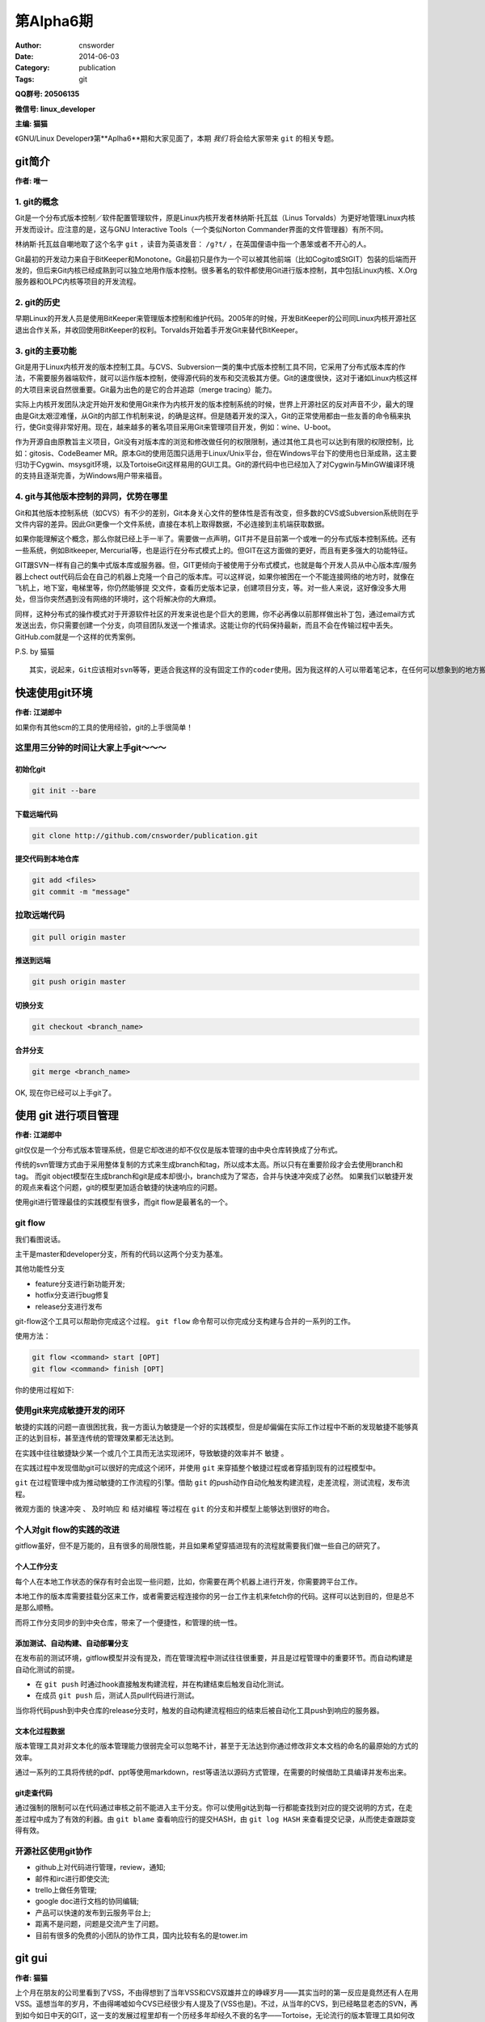 第Alpha6期
==============================================================  
:Author: cnsworder
:Date: 2014-06-03
:Category: publication
:Tags: git

**QQ群号: 20506135**

**微信号: linux_developer**  

**主编: 猫猫**

《GNU/Linux Developer》第**Aplha6**期和大家见面了，本期 *我们* 将会给大家带来 ``git`` 的相关专题。  

git简介
--------------------------------------------
**作者: 唯一**

1. git的概念
^^^^^^^^^^^^^^^^^^^

Git是一个分布式版本控制／软件配置管理软件，原是Linux内核开发者林纳斯·托瓦兹（Linus Torvalds）为更好地管理Linux内核开发而设计。应注意的是，这与GNU Interactive Tools（一个类似Norton Commander界面的文件管理器）有所不同。

林纳斯·托瓦兹自嘲地取了这个名字 ``git`` ，读音为英语发音： ``/ɡ?t/`` ，在英国俚语中指一个愚笨或者不开心的人。

Git最初的开发动力来自于BitKeeper和Monotone。Git最初只是作为一个可以被其他前端（比如Cogito或StGIT）包装的后端而开发的，但后来Git内核已经成熟到可以独立地用作版本控制。很多著名的软件都使用Git进行版本控制，其中包括Linux内核、X.Org服务器和OLPC内核等项目的开发流程。

2. git的历史
^^^^^^^^^^^^^^^^

早期Linux的开发人员是使用BitKeeper来管理版本控制和维护代码。2005年的时候，开发BitKeeper的公司同Linux内核开源社区退出合作关系，并收回使用BitKeeper的权利。Torvalds开始着手开发Git来替代BitKeeper。

3. git的主要功能
^^^^^^^^^^^^^^^^^^^^^^^^

Git是用于Linux内核开发的版本控制工具。与CVS、Subversion一类的集中式版本控制工具不同，它采用了分布式版本库的作法，不需要服务器端软件，就可以运作版本控制，使得源代码的发布和交流极其方便。Git的速度很快，这对于诸如Linux内核这样的大项目来说自然很重要。Git最为出色的是它的合并追踪（merge tracing）能力。

实际上内核开发团队决定开始开发和使用Git来作为内核开发的版本控制系统的时候，世界上开源社区的反对声音不少，最大的理由是Git太艰涩难懂，从Git的内部工作机制来说，的确是这样。但是随着开发的深入，Git的正常使用都由一些友善的命令稿来执行，使Git变得非常好用。现在，越来越多的著名项目采用Git来管理项目开发，例如：wine、U-boot。

作为开源自由原教旨主义项目，Git没有对版本库的浏览和修改做任何的权限限制，通过其他工具也可以达到有限的权限控制，比如：gitosis、CodeBeamer MR。原本Git的使用范围只适用于Linux/Unix平台，但在Windows平台下的使用也日渐成熟，这主要归功于Cygwin、msysgit环境，以及TortoiseGit这样易用的GUI工具。Git的源代码中也已经加入了对Cygwin与MinGW编译环境的支持且逐渐完善，为Windows用户带来福音。

4. git与其他版本控制的异同，优势在哪里
^^^^^^^^^^^^^^^^^^^^^^^^^^^^^^^^^^^^^^^^^^^^

Git和其他版本控制系统（如CVS）有不少的差别，Git本身关心文件的整体性是否有改变，但多数的CVS或Subversion系统则在乎文件内容的差异。因此Git更像一个文件系统，直接在本机上取得数据，不必连接到主机端获取数据。

如果你能理解这个概念，那么你就已经上手一半了。需要做一点声明，GIT并不是目前第一个或唯一的分布式版本控制系统。还有一些系统，例如Bitkeeper, Mercurial等，也是运行在分布式模式上的。但GIT在这方面做的更好，而且有更多强大的功能特征。

GIT跟SVN一样有自己的集中式版本库或服务器。但，GIT更倾向于被使用于分布式模式，也就是每个开发人员从中心版本库/服务器上chect out代码后会在自己的机器上克隆一个自己的版本库。可以这样说，如果你被困在一个不能连接网络的地方时，就像在飞机上，地下室，电梯里等，你仍然能够提 交文件，查看历史版本记录，创建项目分支，等。对一些人来说，这好像没多大用处，但当你突然遇到没有网络的环境时，这个将解决你的大麻烦。

同样，这种分布式的操作模式对于开源软件社区的开发来说也是个巨大的恩赐，你不必再像以前那样做出补丁包，通过email方式发送出去，你只需要创建一个分支，向项目团队发送一个推请求。这能让你的代码保持最新，而且不会在传输过程中丢失。GitHub.com就是一个这样的优秀案例。

P.S. by 猫猫 ::

    其实，说起来，Git应该相对svn等等，更适合我这样的没有固定工作的coder使用。因为我这样的人可以带着笔记本，在任何可以想象到的地方搬砖，但是这些地方真心的不一定有网络的


快速使用git环境
-------------------------------

**作者: 江湖郎中**

如果你有其他scm的工具的使用经验，git的上手很简单！

这里用三分钟的时间让大家上手git～～～
^^^^^^^^^^^^^^^^^^^^^^^^^^^^^^^^^^^^^^^^^^^^^^^

初始化git
"""""""""""""""""""""

.. code-block:: bash

    git init --bare


下载远端代码
"""""""""""""""""""""""""

.. code-block:: bash

    git clone http://github.com/cnsworder/publication.git


提交代码到本地仓库
"""""""""""""""""""""""""""

.. code-block:: bash

    git add <files>
    git commit -m "message"

拉取远端代码
^^^^^^^^^^^^^^^

.. code-block:: bash

    git pull origin master


推送到远端
"""""""""""""""""""
.. code-block:: bash
    
    git push origin master


切换分支
"""""""""""""
.. code-block:: bash

    git checkout <branch_name>


合并分支
"""""""""""""
.. code-block:: bash

    git merge <branch_name>


OK, 现在你已经可以上手git了。


使用 git 进行项目管理
--------------------------------------------
**作者: 江湖郎中**

git仅仅是一个分布式版本管理系统，但是它却改进的却不仅仅是版本管理的由中央仓库转换成了分布式。

传统的svn管理方式由于采用整体复制的方式来生成branch和tag，所以成本太高。所以只有在重要阶段才会去使用branch和tag。
而git object模型在生成branch和git是成本却很小，branch成为了常态，合并与快速冲突成了必然。
如果我们以敏捷开发的观点来看这个问题，git的模型更加适合敏捷的快速响应的问题。

使用git进行管理最佳的实践模型有很多，而git flow是最著名的一个。

git flow
^^^^^^^^^^^^^^^^^^^^

.. image:: http://docs.cnsworder.com/img/git/flow.png

我们看图说话。

主干是master和developer分支，所有的代码以这两个分支为基准。

其他功能性分支

+ feature分支进行新功能开发;
+ hotfix分支进行bug修复
+ release分支进行发布

git-flow这个工具可以帮助你完成这个过程。 ``git flow`` 命令帮可以你完成分支构建与合并的一系列的工作。

使用方法：

.. code-block:: bash

    git flow <command> start [OPT]
    git flow <command> finish [OPT]


你的使用过程如下:

.. image:: http://docs.cnsworder.com/img/git/git-flow-commands.png

使用git来完成敏捷开发的闭环
^^^^^^^^^^^^^^^^^^^^^^^^^^^^^^^^^^^

敏捷的实践的问题一直很困扰我，我一方面认为敏捷是一个好的实践模型，但是却偏偏在实际工作过程中不断的发现敏捷不能够真正的达到目标，甚至连传统的管理效果都无法达到。

在实践中往往敏捷缺少某一个或几个工具而无法实现闭环，导致敏捷的效率并不 ``敏捷`` 。

在实践过程中发现借助git可以很好的完成这个闭环，并使用 ``git`` 来穿插整个敏捷过程或者穿插到现有的过程模型中。

``git`` 在过程管理中成为推动敏捷的工作流程的引擎。借助 ``git`` 的push动作自动化触发构建流程，走差流程，测试流程，发布流程。

微观方面的 ``快速冲突`` 、 ``及时响应`` 和 ``结对编程`` 等过程在 ``git`` 的分支和并模型上能够达到很好的吻合。


个人对git flow的实践的改进
^^^^^^^^^^^^^^^^^^^^^^^^^^^^^^^^^^^^^^^

gitflow虽好，但不是万能的，且有很多的局限性能，并且如果希望穿插进现有的流程就需要我们做一些自己的研究了。

个人工作分支
""""""""""""""""""""""""

每个人在本地工作状态的保存有时会出现一些问题，比如，你需要在两个机器上进行开发，你需要跨平台工作。

本地工作的版本库需要挂载分区来工作，或者需要远程连接你的另一台工作主机来fetch你的代码。这样可以达到目的，但是总不是那么顺畅。

而将工作分支同步的到中央仓库，带来了一个便捷性，和管理的统一性。

添加测试、自动构建、自动部署分支
""""""""""""""""""""""""""""""""""""""""

在发布前的测试环境，gitflow模型并没有提及，而在管理流程中测试往往很重要，并且是过程管理中的重要环节。而自动构建是自动化测试的前提。

+ 在 ``git push`` 时通过hook直接触发构建流程，并在构建结束后触发自动化测试。
+ 在成员 ``git push`` 后，测试人员pull代码进行测试。 

当你将代码push到中央仓库的release分支时，触发的自动构建流程相应的结束后被自动化工具push到响应的服务器。


文本化过程数据
"""""""""""""""""""""""""""

版本管理工具对非文本化的版本管理能力很弱完全可以忽略不计，甚至于无法达到你通过修改非文本文档的命名的最原始的方式的效率。

通过一系列的工具将传统的pdf、ppt等使用markdown，rest等语法以源码方式管理，在需要的时候借助工具编译并发布出来。

git走查代码
""""""""""""""""""""""""""

通过强制的限制可以在代码通过审核之前不能进入主干分支。你可以使用git达到每一行都能查找到对应的提交说明的方式，在走差过程中成为了有效的利器。由 ``git blame`` 查看响应行的提交HASH，由 ``git log HASH`` 来查看提交记录，从而使走查跟踪变得有效。


开源社区使用git协作
^^^^^^^^^^^^^^^^^^^^^^^^^^^^^^

+ github上对代码进行管理，review，通知;
+ 邮件和irc进行即使交流;
+ trello上做任务管理;
+ google doc进行文档的协同编辑;
+ 产品可以快速的发布到云服务平台上;
+ 距离不是问题，问题是交流产生了问题。
+ 目前有很多的免费的小团队的协作工具，国内比较有名的是tower.im

git gui
---------------------------
**作者: 猫猫**

上个月在朋友的公司里看到了VSS，不由得想到了当年VSS和CVS双雄并立的峥嵘岁月——其实当时的第一反应是竟然还有人在用VSS。遥想当年的岁月，不由得唏嘘如今CVS已经很少有人提及了(VSS也是)。不过，从当年的CVS，到已经略显老态的SVN，再到如今如日中天的GIT，这一支的发展过程里却有一个历经多年却经久不衰的名字——Tortoise，无论流行的版本管理工具如何改变，这只神龟小强一直屹立在我们的电脑中。
从TortoiseCVS到TortoiseSVN再到TortoiseGIT一路走来，最大的好处莫过于操作习惯的延续。神龟的一路发展，无论内在的版本控制体系如何的改变，从普通文件加头也好，从集中管理到分布式管理也好，Tortoise系列的GUI工具很好的把操作风格和操作习惯延续了下来。

下面通过几张图片来说明TortoiseSVN和TortoiseGIT
^^^^^^^^^^^^^^^^^^^^^^^^^^^^^^^^^^^^^^^^^^^^^^^^^^^^

1. 在空目录中列出来的右键菜单
"""""""""""""""""""""""""""""""""

.. image:: http://docs.cnsworder.com/img/git/01.png

仅仅是因为Git中checkout变成了clone而已，其他部分很大程度的保持了一样。

2. 在已经存在版本信息的目录中的右键菜单
""""""""""""""""""""""""""""""""""""""""""""""

.. image:: http://docs.cnsworder.com/img/git/05.png

.. image:: http://docs.cnsworder.com/img/git/06.png

3. 已经存在版本控制信息的目录中的详细菜单
"""""""""""""""""""""""""""""""""""""""""""""""

.. image:: http://docs.cnsworder.com/img/git/02.png

.. image:: http://docs.cnsworder.com/img/git/03.png

通过以上几张图的比较可以看出，虽然其实仔细看会发现工作原理和流程是完全不同的，但是同样的这个系列的工具延续使用下来，从TortoiseSVN换到TortoiseGit基本不会感到有任何的不适应。

TortoiseGi的简单使用
^^^^^^^^^^^^^^^^^^^^^^^^^^^^^^^^^^^

1. TortoiseGit使用前的设置
""""""""""""""""""""""""""""""""

在使用TortoiseGit之前，需要设置msysgit的运行目录。其实，TortoiseGit应该仅仅是对GIT操作进行封装的一张皮，而GIT操作的在Windows下的核心部分是在msysgit这个工程里面实现的。也就是说，对应于linux中的git-core之类的东西，其实是在msysgit里面。

第一次使用TortoiseGit或者在TortoiseGit的Settings菜单中，可以找到设置msysgit可执行文件路径的地方

.. image:: http://docs.cnsworder.com/img/git/09.png

注意，设置这个路径是，一定要指向到msysgit的bin目录下，否则是无法找到正确的可执行文件的。设置好以后，可以点击Check now按钮，如果能如上图那样显示版本信息，即说明msysgit的可执行目录设置成功。

.. Note::

    `msysgit的下载地址 <http://msysgit.github.io/>`

2. 设置作者信息
"""""""""""""""""""""""""""

第一次提交或者在TortoiseGit的Settings菜单中，可以找到对作者信息的设置，主要包括作者的名字和邮件地址。如果在提交是勾选了Set author复选框，那么就会将这里设置的作者名字自动添加进去。目前据猜测，这个名字和邮件地址应该不需要和在GIT服务器上注册时使用的用户名和邮件地址相同，简而言之，这个名字和邮件地址应该是可以随便写的。

.. image:: http://docs.cnsworder.com/img/git/10.png

3. 下载已经存在的仓库
"""""""""""""""""""""""""""""

在没有记录版本信息的目录中选在右键菜单中的Git Clone，会得到如下图的窗口

.. image:: http://docs.cnsworder.com/img/git/04.png

URL框中是要下载的仓库的地址，ssh只是其中的一种协议罢了，更高大上的会有https等其他协议。以后计划会专门有Git服务器的搭建系列，里面会对支持不同协议的服务器进行分别介绍，本文仅仅是对神龟GIT的简单使用的介绍，过多深入的内容就不涉及了。

Directory框中是仓库下载到本地的目录位置，这就不需要过多说明了。

另外一个比较重要的地方是Branch，选中这个复选框后，后面的输入框会变的可用。郎中的文章中已经对GIT的Branch的优点进行了介绍，这里就不在做过多的解释。在这个框中输入自己需要的Branch名字，就会下载对应的Branch的内容，比如Develop或者Fix之类。如果不勾选Branch复选框，通常默认情况下会下载master也就是主分支的内容。注意，主分支并不意味着是最新或者最好的分支，如果出现主分支中内容是空的，而仓库的最新内容都集中在Develop分支的情况也是可能出现的。

4. 提交
""""""""""""""""""""""""

这里的提交会出现一个类似TortoiseSVN的窗口，如图

.. image:: http://docs.cnsworder.com/img/git/07.png

使用方法与TortoiseSVN基本相同，在Message框中输入本次提交的注释内容，文件列表中选再要提交更改的文件。

与TortoiseSVN最大的不同点在于，TortoiseGit中，如果不输入注释内容是无法提交的，而TortoiseSVN却可以提交空的注释。这样做的好处是，再也不用为了弄明白两个版本的不同点而花费大量的时间把代码都比较一遍了。当然，如果有杀千刀的乱写注释内容就神也没办法了。

还有一个不同点，Set commit date和Set author两个复选框，如果勾上的话会自动设置提交的时间和作者，这也算对TortoiseSVN中一个遗憾地弥补了。

.. image:: http://docs.cnsworder.com/img/git/08.png

5. 将更改的内容同步到GIT服务器
"""""""""""""""""""""""""""""""""""

GIT是一个分布式的版本管理工具，也就是说除了GIT服务器自身作为一个集中管理的最高存在，在开发者的机器上，还会存在一个最高存在的分身。上面所说的提交，其实仅仅是更改的内容提交到了本地的服务器中，并不会对真正GIT服务器做任何的更改，除非……

.. image:: http://docs.cnsworder.com/img/git/11.png

Push操作的时候，会自动匹配当前工作目录中的Branch把本地服务器中的更改同步到GIT服务器上的对应Branch中。例如上图中，就是将本地的master的更改提交到GIT服务器中的master分支。当然，Remote这里是可以改的。

这个窗口中的其他设置，英文略同的同学应该能够看懂，看不懂或者不想看的同学就请待下回分解了。

6. 将GIT服务器中的最新内容更新到本地
"""""""""""""""""""""""""""""""""""""""""

.. image:: http://docs.cnsworder.com/img/git/12.png

Pull很形象，与 **推** 相反的就是 **拉** 。

Pull的时候也会自动匹配工作目录中的Branch而选择GIT服务器中对应的Branch。与Push一样，Remote这里也是可以改的。

7. 同步的一体化操作
"""""""""""""""""""""""""""""

留心观察的话，会发现在GIT的菜单中还有个Git Sync，其实这里是把一些常用的操作比如Push和Pull集合到了一起，如图

.. image:: http://docs.cnsworder.com/img/git/13.png

好吧，我会告诉你们我一点都不喜欢这个，我还是喜欢自己去Push或者Pull。

8. 切换分支
"""""""""""""""""""""""

既然前面说了分支在GIT体系中的重要性，那么切换分支就是无论再怎么简单的介绍都无法绕过的内容了。

.. image:: http://docs.cnsworder.com/img/git/14.png

Switch/Checkout菜单，窗口中默认选中的就是Branch，在后面已经激活的列表中选择要切换到的分支即可。同理，下面的Tag和Commit两个单选也是一样的作用。

9. Revert
""""""""""""""""""""""

取消本次的修改内容，将选中本地文件恢复到服务器中的最新版的状态。这个要谨慎使用，因为一旦Revert，本地所做的未提交的修改都会丢失。

.. image:: http://docs.cnsworder.com/img/git/15.png

10. Clean up
""""""""""""""""""""""""

如果出现无法提交的情况，大多数情况下，Clean up都是可以解决的，大不了就是多组合几次选项试试呗。最后实在无法解决的话，还有大招——换个目录重新下载最新的然后人工合并……

.. image:: http://docs.cnsworder.com/img/git/16.png

11. Show log
""""""""""""""""""""""

显示更新的历史记录。

.. image:: http://docs.cnsworder.com/img/git/17.png

在列表中的某次更新上右键还会有更详细的菜单弹出的，详情且听下回分解。

12. Repo-broswer
"""""""""""""""""""""""

查看服务器的文件结构。这应该是目前为止，我觉得跟TortoiseSVN比较起来变化最大的一个部分了。不过转到GIT以后，似乎这个broswer用的相当的少了，为啥？

.. image:: http://docs.cnsworder.com/img/git/18.png

13. Diff
""""""""""""""""""

比较不同。这样改是无论版本控制的理念如何变化，都会一贯继承下来的功能了。与TortoiseSVN一样，TortoiseGit可以选中单个文件进行Diff，也可以选中某个目录进行Diff。

如果选中文件进行Diff，会直接显示本地文件和服务器中的最新版的差异——如果有的话——顺便说一句，在Show log的列表中选择两个不同版本的文件也是可以通过Compare revisions对这两个版本进行比较的。

如果选择目录进行Diff，会列出本地的当前目录和服务器上对应目录的全部不同的文件

.. image:: http://docs.cnsworder.com/img/git/19.png

然后选择要查看的文件，右键中有Compare with base，可以实现和选中单个文件进行Diff一样的效果。

简单介绍如此了，继续写的话又会被唯一画圈圈诅咒了 ^.^

资源推荐
----------
本期推荐的是git客户端！

`sourcetree <http://www.sourcetreeapp.com/>`: atlassian出品的精品。

`smartgithg <http://www.syntevo.com/smartgithg/>`: 三平台通杀的git和Mercurial的客户端

`github <https://mac.github.com>`: github的客户端，个人感觉不好用

``tig`` : 纯文本的，个人正在使用，强烈推荐

``egg`` : emacs的插件

``git.zip`` : vim的插件

``egit`` : eclipse的插件


一段代码
----------------

.. code-block:: python

    #!env python2
    #encoding=utf-8
    """
    __init__.py 导出包内模块
    """
    __all__ = ["module1", "module2"]


Tip
-----------

分支合并冲突
^^^^^^^^^^^^^^^^^^^^

1. ``git merge`` 发生冲突
2. 修改，并 ``git add <file>;git commit -m "messge"`` 提交

演合冲突
^^^^^^^^^^^^^^^^^^^^

1. ``git rebase master`` 发生冲突
2. 修改，并 ``git add <file>`` 
3. ``git rebase --continue`` 继续演合


本地有未提交的代码拉取远程代码
^^^^^^^^^^^^^^^^^^^^^^^^^^^^^^^^^^^^

+ ``git stash`` 
+ ``git pull`` 
+ ``git stash apply`` 

- - - - -

欢迎群成员自荐自己的blog文章和收集的资源，发 `邮件 <mailto:cnsworder@gmail.com>` 给我，如果有意见或建议都可以mail我。  

如果无法直接在邮件内查看，请访问 `github上的页面 <https://github.com/cnsworder/publication/blob/master/alpha6.md>` 或 `网站 <http://docs.cnsworder.com>` 。  
我们在github上开放编辑希望大家能参与到其中。
